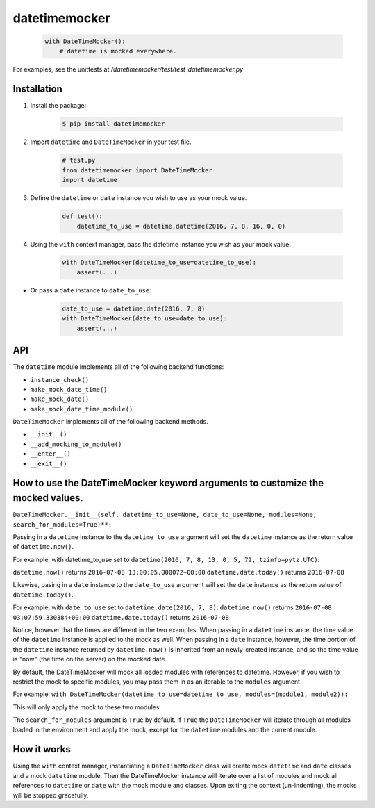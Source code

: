 ==============
datetimemocker
==============

    .. code-block:: python

        with DateTimeMocker():
            # datetime is mocked everywhere.

For examples, see the unittests at `/datetimemocker/test/test_datetimemocker.py`


Installation
------------

1. Install the package:

    .. code-block:: bash

        $ pip install datetimemocker

2. Import ``datetime`` and ``DateTimeMocker`` in your test file.

    .. code-block:: python

        # test.py
        from datetimemocker import DateTimeMocker
        import datetime

3. Define the ``datetime`` or ``date`` instance you wish to use as your mock value.

    .. code-block:: python

        def test():
            datetime_to_use = datetime.datetime(2016, 7, 8, 16, 0, 0)


4. Using the ``with`` context manager, pass the datetime instance you wish as your mock value.

    .. code-block:: python

            with DateTimeMocker(datetime_to_use=datetime_to_use):
                assert(...)

* Or pass a ``date`` instance to ``date_to_use``:

   .. code-block:: python

            date_to_use = datetime.date(2016, 7, 8)
            with DateTimeMocker(date_to_use=date_to_use):
                assert(...)



API
---

The ``datetime`` module implements all of the following backend functions:

* ``instance_check()``
* ``make_mock_date_time()``
* ``make_mock_date()``
* ``make_mock_date_time_module()``

``DateTimeMocker`` implements all of the following backend methods.

* ``__init__()``
* ``__add_mocking_to_module()``
* ``__enter__()``
* ``__exit__()``


How to use the DateTimeMocker keyword arguments to customize the mocked values.
-------------------------------------------------------------------------------

``DateTimeMocker.__init__(self, datetime_to_use=None, date_to_use=None, modules=None, search_for_modules=True)**:``

Passing in a ``datetime`` instance to the ``datetime_to_use`` argument will set
the ``datetime`` instance as the return value of ``datetime.now()``.

For example, with datetime_to_use set to ``datetime(2016, 7, 8, 13, 0, 5, 72, tzinfo=pytz.UTC)``:

``datetime.now()`` returns ``2016-07-08 13:00:05.000072+00:00``
``datetime.date.today()`` returns ``2016-07-08``

Likewise, pasing in a ``date`` instance to the ``date_to_use`` argument will set
the ``date`` instance as the return value of ``datetime.today()``.

For example, with ``date_to_use`` set to ``datetime.date(2016, 7, 8)``:
``datetime.now()`` returns ``2016-07-08 03:07:59.330384+00:00``
``datetime.date.today()`` returns ``2016-07-08``

Notice, however that the times are different in the two examples. When passing in a
``datetime`` instance, the time value of the ``datetime`` instance is applied to the
mock as well. When passing in a ``date`` instance, however, the time portion of the
``datetime`` instance returned by ``datetime.now()`` is inherited from an newly-created
instance, and so the time value is "now" (the time on the server) on the mocked date.

By default, the DateTimeMocker will mock all loaded modules with references to datetime.
However, if you wish to restrict the mock to specific modules, you may pass them in as
an iterable to the ``modules`` argument.

For example:
``with DateTimeMocker(datetime_to_use=datetime_to_use, modules=(module1, module2)):``

This will only apply the mock to these two modules.

The ``search_for_modules`` argument is ``True`` by default. If ``True`` the ``DateTimeMocker``
will iterate through all modules loaded in the environment and apply the mock, except for the
``datetime`` modules and the current module.


How it works
------------

Using the ``with`` context manager, instantiating a ``DateTimeMocker`` class will
create mock ``datetime`` and ``date`` classes and a mock ``datetime`` module.
Then the DateTimeMocker instance will iterate over a list of modules and mock all
references to ``datetime`` or ``date`` with the mock module and classes.
Upon exiting the context (un-indenting), the mocks will be stopped gracefully.